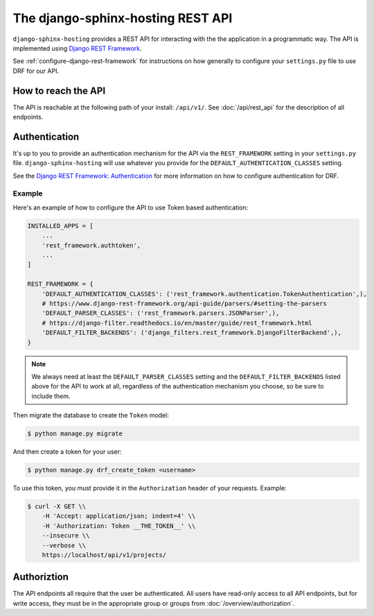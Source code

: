 .. _overview_api:

The django-sphinx-hosting REST API
==================================

``django-sphinx-hosting`` provides a REST API for interacting with the the application in
a programmatic way. The API is implemented using `Django REST Framework
<https://www.django-rest-framework.org/>`_.

See :ref:`configure-django-rest-framework` for instructions on how generally to
configure your ``settings.py`` file to use DRF for our API.

How to reach the API
--------------------

The API is reachable at the following path of your install: ``/api/v1/``.  See
:doc:`/api/rest_api` for the description of all endpoints.

Authentication
--------------

It's up to you to provide an authentication mechanism for the API via the
``REST_FRAMEWORK`` setting in your ``settings.py`` file.  ``django-sphinx-hosting``
will use whatever you provide for the ``DEFAULT_AUTHENTICATION_CLASSES`` setting.

See the `Django REST Framework: Authentication
<https://www.django-rest-framework.org/api-guide/authentication/>`_  for more
information on how to configure authentication for DRF.

Example
^^^^^^^

Here's an example of how to configure the API to use Token based authentication:

.. code-block:: python

    INSTALLED_APPS = [
        ...
        'rest_framework.authtoken',
        ...
    ]

    REST_FRAMEWORK = {
        'DEFAULT_AUTHENTICATION_CLASSES': ('rest_framework.authentication.TokenAuthentication',),
        # https://www.django-rest-framework.org/api-guide/parsers/#setting-the-parsers
        'DEFAULT_PARSER_CLASSES': ('rest_framework.parsers.JSONParser',),
        # https://django-filter.readthedocs.io/en/master/guide/rest_framework.html
        'DEFAULT_FILTER_BACKENDS': ('django_filters.rest_framework.DjangoFilterBackend',),
    }

.. note::
    We always need at least the ``DEFAULT_PARSER_CLASSES`` setting and the
    ``DEFAULT_FILTER_BACKENDS`` listed above for the API to work at all, regardless
    of the authentication mechanism you choose, so be sure to include them.

Then migrate the database to create the ``Token`` model:

.. code-block:: bash

    $ python manage.py migrate

And then create a token for your user:

.. code-block:: bash

    $ python manage.py drf_create_token <username>

To use this token, you must provide it in the ``Authorization`` header of your
requests.  Example:

.. code-block:: bash

    $ curl -X GET \\
        -H 'Accept: application/json; indent=4' \\
        -H 'Authorization: Token __THE_TOKEN__' \\
        --insecure \\
        --verbose \\
        https://localhost/api/v1/projects/

Authoriztion
------------

The API endpoints all require that the user be authenticated.  All users
have read-only access to all API endpoints, but for write access, they must
be in the appropriate group or groups from :doc:`/overview/authorization`.